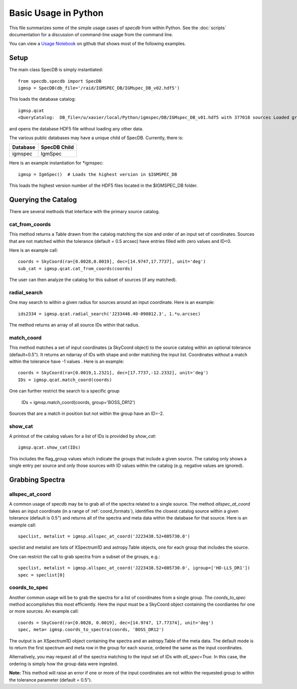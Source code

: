 .. highlight:: rest

*********************
Basic Usage in Python
*********************

This file summarizes some of the simple usage cases
of `specdb` from within Python.
See the :doc:`scripts` documentation for a discussion of
command-line usage from the command line.

You can view a
`Usage Notebook <https://github.com/specdb/specdb/blob/master/docs/nb/Simple_Usage.ipynb>`_
on github that shows most of the following examples.

Setup
=====

The main class SpecDB is simply instantiated::

    from specdb.specdb import SpecDB
    igmsp = SpecDB(db_file='/raid/IGMSPEC_DB/IGMspec_DB_v02.hdf5')

This loads the database catalog::

    igmsp.qcat
    <QueryCatalog:  DB_file=/u/xavier/local/Python/igmspec/DB/IGMspec_DB_v01.hdf5 with 377018 sources Loaded groups are [u'BOSS_DR12', u'GGG', u'HD-LLS_DR1', u'KODIAQ_DR1', u'SDSS_DR7'] >

and opens the database HDF5 file without loading any
other data.

The various public databases may have a unique child
of SpecDB.  Currently, there is:

========== ====================================================
Database   SpecDB Child
========== ====================================================
igmspec    IgmSpec
========== ====================================================

Here is an example instantiation for *igmspec::

    igmsp = IgmSpec()  # Loads the highest version in $IGMSPEC_DB

This loads the highest version number of the HDF5 files located
in the $IGMSPEC_DB folder.

Querying the Catalog
====================

There are several methods that interface with the primary
source catalog.

cat_from_coords
---------------

This method returns a Table drawn from the catalog matching
the size and order of an input set of coordinates.  Sources
that are not matched within the tolerance (default = 0.5 arcsec)
have entries filled with zero values and ID<0.

Here is an example call::

    coords = SkyCoord(ra=[0.0028,0.0019], dec=[14.9747,17.7737], unit='deg')
    sub_cat = igmsp.qcat.cat_from_coords(coords)

The user can then analyze the catalog for this subset of
sources (if any matched).

radial_search
-------------

One may search to within a given radius for sources around
an input coordinate.  Here is an example::

   ids2334 = igmsp.qcat.radial_search('J233446.40-090812.3', 1.*u.arcsec)

The method returns an array of all source IDs within that radius.

match_coord
-----------

This method matches a set of input coordinates (a SkyCoord object)
to the source catalog within an optional tolerance (default=0.5").  It returns
an ndarray of IDs with shape and order matching the input list.
Coordinates without a match within the tolerance
have -1 values .  Here is an example::

    coords = SkyCoord(ra=[0.0019,1.2321], dec=[17.7737,-12.2332], unit='deg')
    IDs = igmsp.qcat.match_coord(coords)

One can further restrict the search to a specific group

    IDs = igmsp.match_coord(coords, group='BOSS_DR12')

Sources that are a match in position but not within the group
have an ID=-2.

show_cat
--------

A printout of the catalog values for a list of IDs is provided
by `show_cat`::

   igmsp.qcat.show_cat(IDs)

This includes the flag_group values which indicate the groups
that include a given source.  The catalog only shows a single
entry per source and only those sources with ID values within
the catalog (e.g. negative values are ignored).

Grabbing Spectra
================

allspec_at_coord
----------------

A common usage of specdb may be to grab all of the spectra
related to a single source.  The method `allspec_at_coord`
takes an input coordinate (in a range of :ref:`coord_formats`),
identifies the closest catalog source within a given tolerance
(default is 0.5") and returns all of the spectra and meta data
within the database for that source.  Here is an example call::

   speclist, metalist = igmsp.allspec_at_coord('J223438.52+005730.0')

speclist and metalist are lists of XSpectrum1D and astropy.Table objects,
one for each group that includes the source.

One can restrict the call to grab spectra from a subset of the
groups, e.g.::

   speclist, metalist = igmsp.allspec_at_coord('J223438.52+005730.0', igroup=['HD-LLS_DR1'])
   spec = speclist[0]

coords_to_spec
--------------

Another common usage will be to grab the spectra for a list of coordinates
from a single group.  The `coords_to_spec` method accomplishes this most
efficiently.  Here the input must be a SkyCoord object containing the
coordiantes for one or more sources.  An example call::

    coords = SkyCoord(ra=[0.0028, 0.0019], dec=[14.9747, 17.77374], unit='deg')
    spec, meta= igmsp.coords_to_spectra(coords, 'BOSS_DR12')

The output is an XSpectrum1D object containing the spectra and
an astropy.Table of the meta data.  The default mode is to
return the first spectrum and meta row in the group for each
source, ordered the same as the input coordinates.

Alternatively, you may request all of the spectra matching to the
input set of IDs with `all_spec=True`.  In this case, the ordering
is simply how the group data were ingested.

**Note:** This method will raise an error if one or more of the input
coordinates are not within the requested group to within
the tolerance parameter (default = 0.5").

